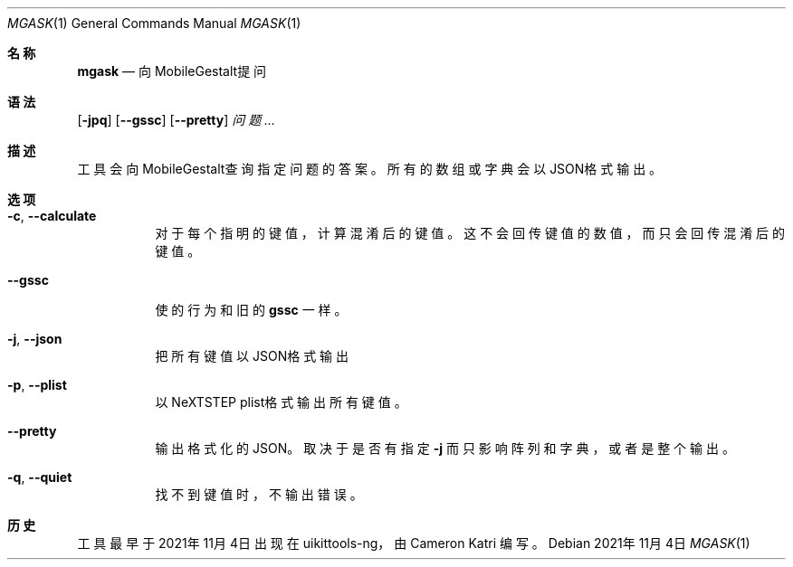 .\"-
.\" 版权所有 (c) 2020-2021 ProcursusTeam
.\" SPDX-License-Identifier: BSD-4-Clause
.\"
.Dd 2021年11月4日
.Dt MGASK 1
.Os
.Sh 名称
.Nm mgask
.Nd 向MobileGestalt提问
.Sh 语法
.Nm
.Op Fl jpq
.Op Fl -gssc
.Op Fl -pretty
.Ar 问题…
.Sh 描述
.Nm
工具会向MobileGestalt查询指定问题的答案。
所有的数组或字典会以JSON格式输出。
.Sh 选项
.Bl -tag -width indent
.It Fl c , -calculate
对于每个指明的键值，计算混淆后的键值。
这不会回传键值的数值，而只会回传混淆后的键值。
.It Fl -gssc
使
.Nm
的行为和旧的
.Nm gssc
一样。
.It Fl j , -json
把所有键值以JSON格式输出
.It Fl p , -plist
以NeXTSTEP plist格式输出所有键值。
.It Fl -pretty
输出格式化的JSON。
取决于是否有指定
.Fl j
而只影响阵列和字典，或者是整个输出。
.It Fl q , -quiet
找不到键值时，不输出错误。
.El
.Sh 历史
.Nm
工具最早于2021年11月4日出现在uikittools-ng，由
.An Cameron Katri
编写。
